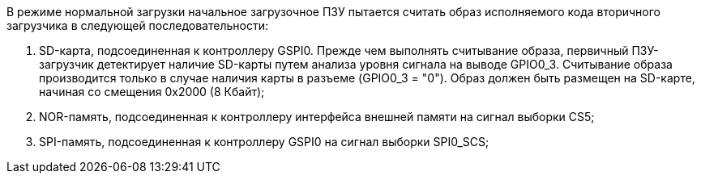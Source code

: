 В режиме нормальной загрузки начальное загрузочное ПЗУ пытается считать образ исполняемого кода вторичного загрузчика в следующей последовательности:

. SD-карта, подсоединенная к контроллеру GSPI0. Прежде чем выполнять считывание образа, первичный ПЗУ-загрузчик детектирует наличие SD-карты путем анализа уровня сигнала на выводе GPIO0_3. Считывание образа производится только в случае наличия карты в разъеме (GPIO0_3 = "0"). Образ должен быть размещен на SD-карте, начиная со смещения 0x2000 (8 Кбайт);
. NOR-память, подсоединенная к контроллеру интерфейса внешней памяти на сигнал выборки CS5;
. SPI-память, подсоединенная к контроллеру GSPI0 на сигнал выборки SPI0_SCS;
